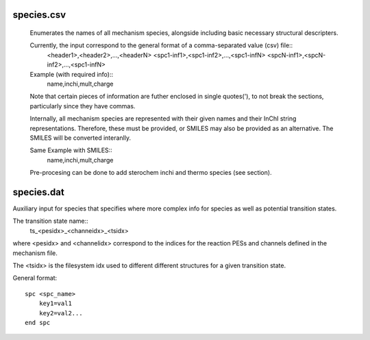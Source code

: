 
species.csv
-----------

    Enumerates the names of all mechanism species, alongside including basic necessary structural descripters. 

    Currently, the input correspond to the general format of a comma-separated value (csv) file::
        <header1>,<header2>,...,<headerN>
        <spc1-inf1>,<spc1-inf2>,...,<spc1-infN>
        <spcN-inf1>,<spcN-inf2>,...,<spc1-infN>

    Example (with required info)::
        name,inchi,mult,charge

    Note that certain pieces of information are futher enclosed in single quotes('), to not break the sections, particularly since they have commas.

    Internally, all mechanism species are represented with their given names and their InChI string representations. Therefore, these must be provided, or SMILES may also be provided as an alternative. The SMILES will be converted interanlly.

    Same Example with SMILES::
        name,inchi,mult,charge

    Pre-procesing can be done to add sterochem inchi and thermo species (see section).


species.dat
-----------

Auxiliary input for species that specifies where more complex info for species as well as potential transition states.

The transition state name::
    ts_<pesidx>_<channeidx>_<tsidx>

where <pesidx> and <channelidx> correspond to the indices for the reaction PESs and channels defined in the mechanism file. 

The <tsidx> is the filesystem idx used to different different structures for a given transition state.

General format::

    spc <spc_name>
        key1=val1
        key2=val2...
    end spc


.. csv-table:: keywords for spc
    :file: tables/spc_keys.csv
    :header-rows: 1
    :widths: 10, 10, 10, 10


